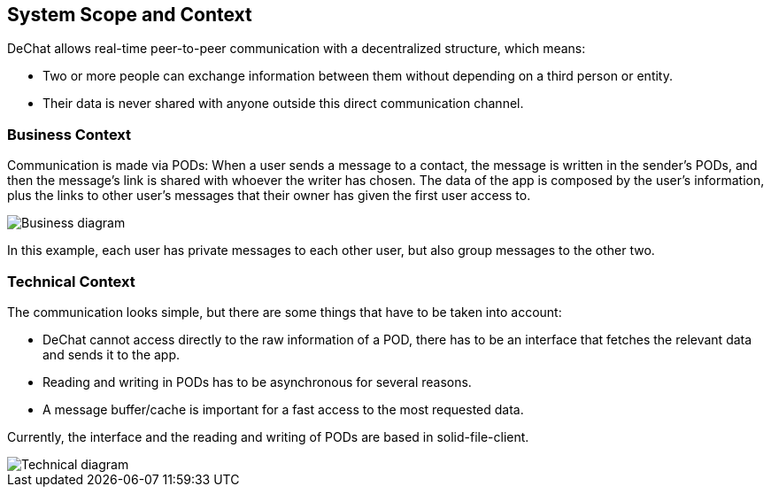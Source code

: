 [[section-system-scope-and-context]]
== System Scope and Context

DeChat allows real-time peer-to-peer communication with a decentralized structure, which means:

* Two or more people can exchange information between them without depending on a third person or entity.
* Their data is never shared with anyone outside this direct communication channel.


=== Business Context

Communication is made via PODs: When a user sends a message to a contact, the message is written in the sender's PODs, and then the message's link is shared with whoever the writer has chosen. The data of the app is composed by the user's information, plus the links to other user's messages that their owner has given the first user access to. 

//External data can't be cached because it would break the decentralization principles, or does it?

image::images/businessdiagramV2.png[Business diagram]

In this example, each user has private messages to each other user, but also group messages to the other two. 


=== Technical Context

The communication looks simple, but there are some things that have to be taken into account:

* DeChat cannot access directly to the raw information of a POD, there has to be an interface that fetches the relevant data and sends it to the app.
* Reading and writing in PODs has to be asynchronous for several reasons.
* A message buffer/cache is important for a fast access to the most requested data.

Currently, the interface and the reading and writing of PODs are based in solid-file-client.

image::images/ArchitectureV3.png[Technical diagram]

